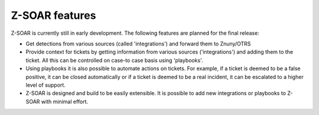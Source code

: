 Z-SOAR features
==============

Z-SOAR is currently still in early development. The following features are planned for the final release:

* Get detections from various sources (called 'integrations') and
  forward them to Znuny/OTRS

* Provide context for tickets by getting information from various
  sources ('integrations') and adding them to the ticket. All this can be controlled on case-to case basis using 'playbooks'.

* Using playbooks it is also possible to automate actions on tickets. For
  example, if a ticket is deemed to be a false positive, it can be closed automatically or if a ticket is deemed to be a real incident, it can be escalated to a higher level of support.

* Z-SOAR is designed and build to be easily extensible. It is possible to
  add new integrations or playbooks to Z-SOAR with minimal effort.
